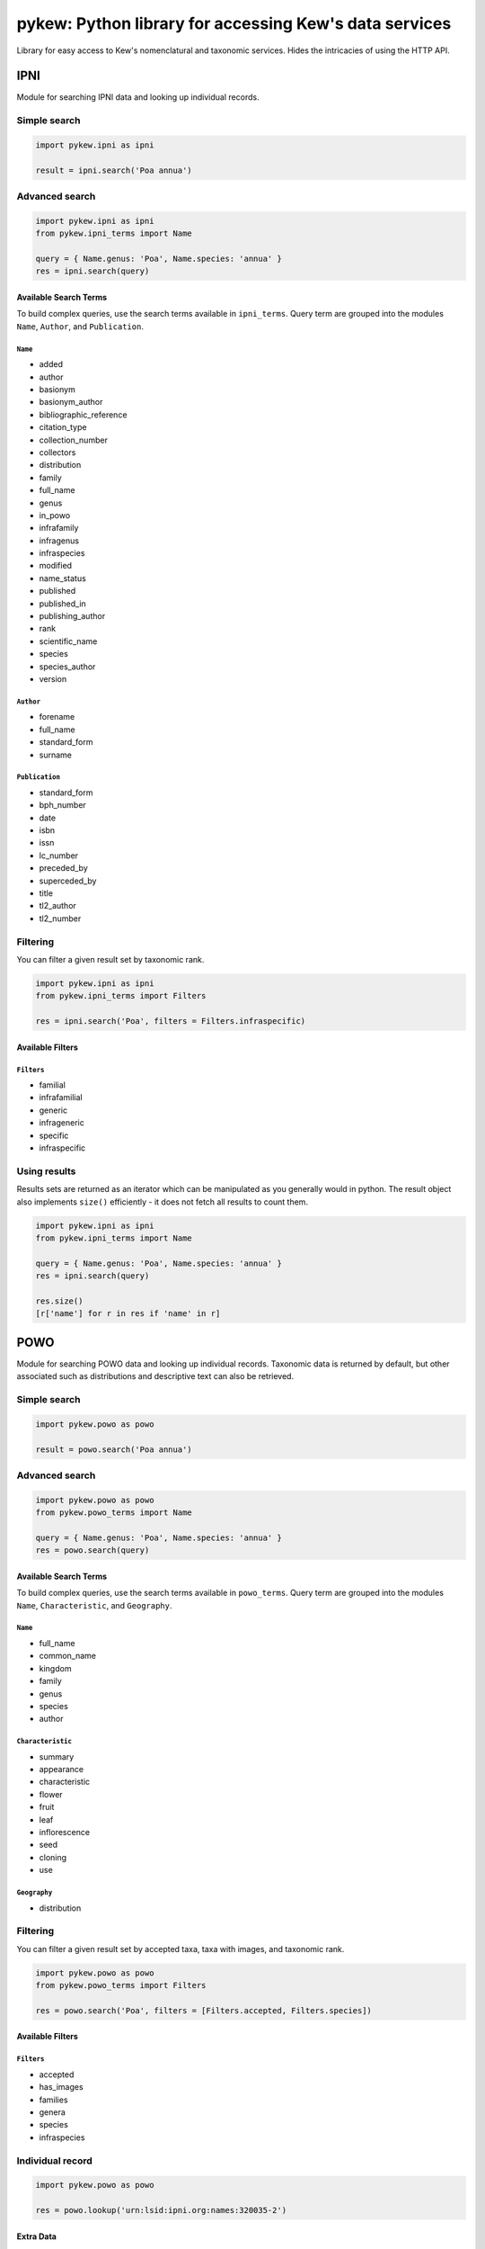 =======================================================
pykew: Python library for accessing Kew's data services
=======================================================

Library for easy access to Kew's nomenclatural and taxonomic services. Hides the
intricacies of using the HTTP API.

.. image:: https://travis-ci.com/RBGKew/pykew.svg?branch=master
    :target: https://travis-ci.com/RBGKew/pykew

.. image:: https://badge.fury.io/py/pykew.svg
    :target: https://badge.fury.io/py/pykew

----
IPNI
----

Module for searching IPNI data and looking up individual records.

Simple search
~~~~~~~~~~~~~

.. code-block:: python

    import pykew.ipni as ipni

    result = ipni.search('Poa annua')

Advanced search
~~~~~~~~~~~~~~~

.. code-block:: python

    import pykew.ipni as ipni
    from pykew.ipni_terms import Name

    query = { Name.genus: 'Poa', Name.species: 'annua' }
    res = ipni.search(query)

Available Search Terms
----------------------

To build complex queries, use the search terms available in ``ipni_terms``. Query term are grouped into
the modules ``Name``, ``Author``, and ``Publication``.

``Name``
========

* added
* author
* basionym
* basionym_author
* bibliographic_reference
* citation_type
* collection_number
* collectors
* distribution
* family
* full_name
* genus
* in_powo
* infrafamily
* infragenus
* infraspecies
* modified
* name_status
* published
* published_in
* publishing_author
* rank
* scientific_name
* species
* species_author
* version

``Author``
==========

* forename
* full_name
* standard_form
* surname

``Publication``
===============

* standard_form
* bph_number
* date
* isbn
* issn
* lc_number
* preceded_by
* superceded_by
* title
* tl2_author
* tl2_number

Filtering
~~~~~~~~~

You can filter a given result set by taxonomic rank.

.. code-block:: python

    import pykew.ipni as ipni
    from pykew.ipni_terms import Filters

    res = ipni.search('Poa', filters = Filters.infraspecific)

Available Filters
-----------------

``Filters``
===========

* familial
* infrafamilial
* generic
* infrageneric
* specific
* infraspecific


Using results
~~~~~~~~~~~~~

Results sets are returned as an iterator which can be manipulated as you generally would in python. The result object
also implements ``size()`` efficiently - it does not fetch all results to count them.

.. code-block:: python

    import pykew.ipni as ipni
    from pykew.ipni_terms import Name

    query = { Name.genus: 'Poa', Name.species: 'annua' }
    res = ipni.search(query)

    res.size()
    [r['name'] for r in res if 'name' in r]

----
POWO
----

Module for searching POWO data and looking up individual records. Taxonomic data is
returned by default, but other associated such as distributions and descriptive text can
also be retrieved.

Simple search
~~~~~~~~~~~~~

.. code-block:: python

    import pykew.powo as powo

    result = powo.search('Poa annua')

Advanced search
~~~~~~~~~~~~~~~

.. code-block:: python

    import pykew.powo as powo
    from pykew.powo_terms import Name

    query = { Name.genus: 'Poa', Name.species: 'annua' }
    res = powo.search(query)

Available Search Terms
----------------------

To build complex queries, use the search terms available in ``powo_terms``. Query term are grouped into
the modules ``Name``, ``Characteristic``, and ``Geography``.

``Name``
========

* full_name
* common_name
* kingdom
* family
* genus
* species
* author

``Characteristic``
==================

* summary
* appearance
* characteristic
* flower
* fruit
* leaf
* inflorescence
* seed
* cloning
* use

``Geography``
=============

* distribution

Filtering
~~~~~~~~~

You can filter a given result set by accepted taxa, taxa with images, and taxonomic rank.

.. code-block:: python

    import pykew.powo as powo
    from pykew.powo_terms import Filters

    res = powo.search('Poa', filters = [Filters.accepted, Filters.species])

Available Filters
-----------------

``Filters``
===========

* accepted
* has_images
* families
* genera
* species
* infraspecies

Individual record
~~~~~~~~~~~~~~~~~
.. code-block:: python

    import pykew.powo as powo

    res = powo.lookup('urn:lsid:ipni.org:names:320035-2')

Extra Data
----------

The standard data returned by the POWO api includes taxonomic and nomenclatural information, but there
are other data you can request.

Currently you can only retrieve distribution data, but other data should be exposed in the future.

.. code-block:: python

    import pykew.powo as powo

    res = powo.lookup('urn:lsid:ipni.org:names:320035-2', include=['distribution'])
    native_to = [d['name'] for d in res['distribution']['natives']]




Using results
~~~~~~~~~~~~~

Results sets are returned as an iterator which can be manipulated as you generally would in python. The result object
also implements ``size()`` efficiently - it does not fetch all results to count them.

.. code-block:: python

    import pykew.powo as powo
    from pykew.powo_terms import Name, Geography

    query = { Name.genus: 'Poa', Geography.distribution: 'Africa' }
    res = powo.search(query)

    res.size()
    [r['name'] for r in res if 'name' in r]
